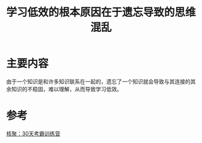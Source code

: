 #+title: 学习低效的根本原因在于遗忘导致的思维混乱
#+roam_alias:
#+ROAM_TAGS: 一般学习方法

* 主要内容
由于一个知识是和许多知识联系在一起的，遗忘了一个知识就会导致与其连接的其余知识的不稳固，难以理解，从而导致学习低效。

* 参考
[[file:20201122234207-30天考霸训练营.org][核聚：30天考霸训练营]]
